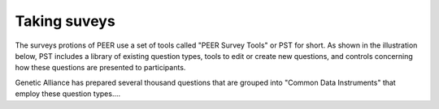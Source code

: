.. _taking surveys:

Taking suveys
~~~~~~~~~~~~~

The surveys protions of PEER use a set of tools called "PEER Survey Tools" or PST for short.  As shown in the illustration below, PST includes a library of existing question types, tools to edit or create new questions, and controls concerning how these questions are presented to participants.  

.. image:: https://s3.amazonaws.com/peer-downloads/images/TechDocs/PEER+Surveys+List.png
    :width: 250px
    :align: right
    :alt: PEER Survey Tools (PST) Workflow Illustration 

Genetic Alliance has prepared several thousand questions that are grouped into "Common Data Instruments" that employ these question types....
